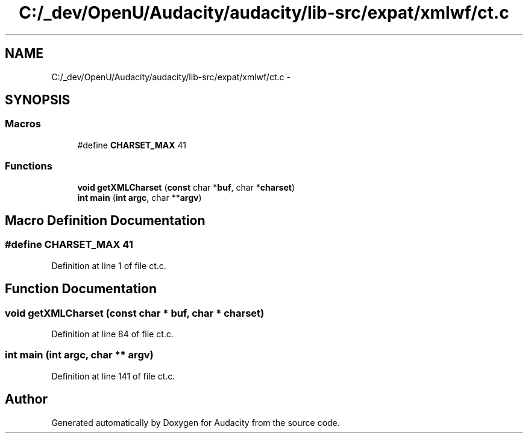 .TH "C:/_dev/OpenU/Audacity/audacity/lib-src/expat/xmlwf/ct.c" 3 "Thu Apr 28 2016" "Audacity" \" -*- nroff -*-
.ad l
.nh
.SH NAME
C:/_dev/OpenU/Audacity/audacity/lib-src/expat/xmlwf/ct.c \- 
.SH SYNOPSIS
.br
.PP
.SS "Macros"

.in +1c
.ti -1c
.RI "#define \fBCHARSET_MAX\fP   41"
.br
.in -1c
.SS "Functions"

.in +1c
.ti -1c
.RI "\fBvoid\fP \fBgetXMLCharset\fP (\fBconst\fP char *\fBbuf\fP, char *\fBcharset\fP)"
.br
.ti -1c
.RI "\fBint\fP \fBmain\fP (\fBint\fP \fBargc\fP, char **\fBargv\fP)"
.br
.in -1c
.SH "Macro Definition Documentation"
.PP 
.SS "#define CHARSET_MAX   41"

.PP
Definition at line 1 of file ct\&.c\&.
.SH "Function Documentation"
.PP 
.SS "\fBvoid\fP getXMLCharset (\fBconst\fP char * buf, char * charset)"

.PP
Definition at line 84 of file ct\&.c\&.
.SS "\fBint\fP main (\fBint\fP argc, char ** argv)"

.PP
Definition at line 141 of file ct\&.c\&.
.SH "Author"
.PP 
Generated automatically by Doxygen for Audacity from the source code\&.
